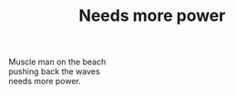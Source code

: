 :PROPERTIES:
:ID:       F6166279-E1BA-423B-B36C-254B7470EC5F
:SLUG:     needs-more-power
:END:
#+filetags: :poetry:
#+title: Needs more power

#+BEGIN_VERSE
Muscle man on the beach
pushing back the waves
needs more power.
#+END_VERSE
